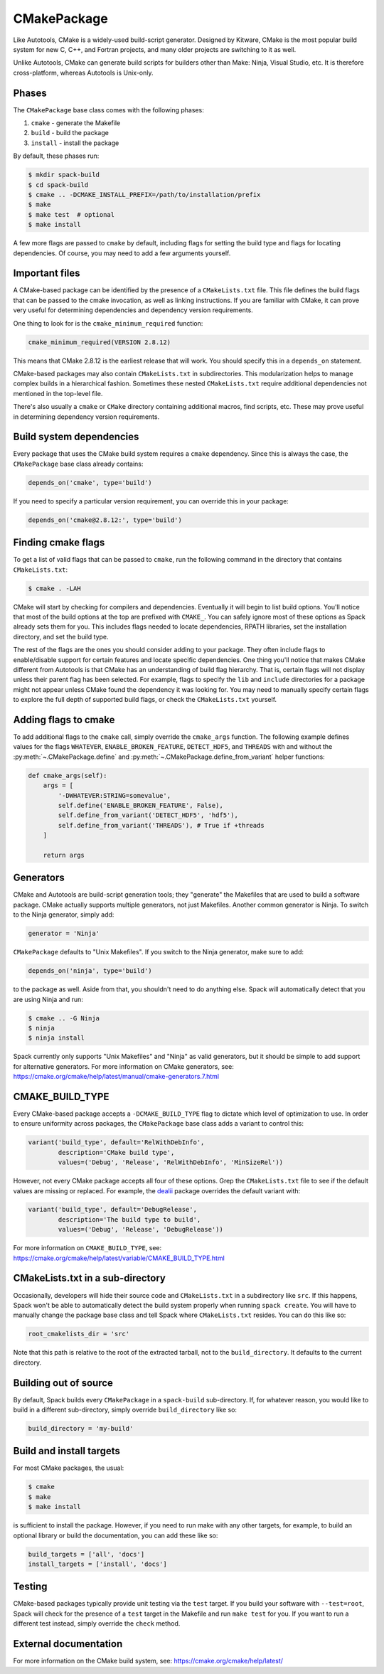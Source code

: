 .. Copyright 2013-2021 Lawrence Livermore National Security, LLC and other
   Spack Project Developers. See the top-level COPYRIGHT file for details.

   SPDX-License-Identifier: (Apache-2.0 OR MIT)

.. _cmakepackage:

------------
CMakePackage
------------

Like Autotools, CMake is a widely-used build-script generator. Designed
by Kitware, CMake is the most popular build system for new C, C++, and
Fortran projects, and many older projects are switching to it as well.

Unlike Autotools, CMake can generate build scripts for builders other
than Make: Ninja, Visual Studio, etc. It is therefore cross-platform,
whereas Autotools is Unix-only.

^^^^^^
Phases
^^^^^^

The ``CMakePackage`` base class comes with the following phases:

#. ``cmake`` - generate the Makefile
#. ``build`` - build the package
#. ``install`` - install the package

By default, these phases run:

.. code-block:: console

   $ mkdir spack-build
   $ cd spack-build
   $ cmake .. -DCMAKE_INSTALL_PREFIX=/path/to/installation/prefix
   $ make
   $ make test  # optional
   $ make install


A few more flags are passed to ``cmake`` by default, including flags
for setting the build type and flags for locating dependencies. Of
course, you may need to add a few arguments yourself.

^^^^^^^^^^^^^^^
Important files
^^^^^^^^^^^^^^^

A CMake-based package can be identified by the presence of a
``CMakeLists.txt`` file. This file defines the build flags that can be
passed to the cmake invocation, as well as linking instructions. If
you are familiar with CMake, it can prove very useful for determining
dependencies and dependency version requirements.

One thing to look for is the ``cmake_minimum_required`` function:

.. code-block:: cmake

   cmake_minimum_required(VERSION 2.8.12)


This means that CMake 2.8.12 is the earliest release that will work.
You should specify this in a ``depends_on`` statement.

CMake-based packages may also contain ``CMakeLists.txt`` in subdirectories.
This modularization helps to manage complex builds in a hierarchical
fashion. Sometimes these nested ``CMakeLists.txt`` require additional
dependencies not mentioned in the top-level file.

There's also usually a ``cmake`` or ``CMake`` directory containing
additional macros, find scripts, etc. These may prove useful in
determining dependency version requirements.

^^^^^^^^^^^^^^^^^^^^^^^^^
Build system dependencies
^^^^^^^^^^^^^^^^^^^^^^^^^

Every package that uses the CMake build system requires a ``cmake``
dependency. Since this is always the case, the ``CMakePackage`` base
class already contains:

.. code-block:: python

   depends_on('cmake', type='build')


If you need to specify a particular version requirement, you can
override this in your package:

.. code-block:: python

   depends_on('cmake@2.8.12:', type='build')


^^^^^^^^^^^^^^^^^^^
Finding cmake flags
^^^^^^^^^^^^^^^^^^^

To get a list of valid flags that can be passed to ``cmake``, run the
following command in the directory that contains ``CMakeLists.txt``:

.. code-block:: console

   $ cmake . -LAH


CMake will start by checking for compilers and dependencies. Eventually
it will begin to list build options. You'll notice that most of the
build options at the top are prefixed with ``CMAKE_``. You can safely
ignore most of these options as Spack already sets them for you. This
includes flags needed to locate dependencies, RPATH libraries, set the
installation directory, and set the build type.

The rest of the flags are the ones you should consider adding to your
package. They often include flags to enable/disable support for certain
features and locate specific dependencies. One thing you'll notice that
makes CMake different from Autotools is that CMake has an understanding
of build flag hierarchy. That is, certain flags will not display unless
their parent flag has been selected. For example, flags to specify the
``lib`` and ``include`` directories for a package might not appear
unless CMake found the dependency it was looking for. You may need to
manually specify certain flags to explore the full depth of supported
build flags, or check the ``CMakeLists.txt`` yourself.

^^^^^^^^^^^^^^^^^^^^^
Adding flags to cmake
^^^^^^^^^^^^^^^^^^^^^

To add additional flags to the ``cmake`` call, simply override the
``cmake_args`` function. The following example defines values for the flags
``WHATEVER``, ``ENABLE_BROKEN_FEATURE``, ``DETECT_HDF5``, and ``THREADS`` with
and without the :py:meth:`~.CMakePackage.define` and
:py:meth:`~.CMakePackage.define_from_variant` helper functions:

.. code-block:: python

   def cmake_args(self):
       args = [
           '-DWHATEVER:STRING=somevalue',
           self.define('ENABLE_BROKEN_FEATURE', False),
           self.define_from_variant('DETECT_HDF5', 'hdf5'),
           self.define_from_variant('THREADS'), # True if +threads
       ]

       return args


^^^^^^^^^^
Generators
^^^^^^^^^^

CMake and Autotools are build-script generation tools; they "generate"
the Makefiles that are used to build a software package. CMake actually
supports multiple generators, not just Makefiles. Another common
generator is Ninja. To switch to the Ninja generator, simply add:

.. code-block:: python

   generator = 'Ninja'


``CMakePackage`` defaults to "Unix Makefiles". If you switch to the
Ninja generator, make sure to add:

.. code-block:: python

   depends_on('ninja', type='build')

to the package as well. Aside from that, you shouldn't need to do
anything else. Spack will automatically detect that you are using
Ninja and run:

.. code-block:: console

   $ cmake .. -G Ninja
   $ ninja
   $ ninja install

Spack currently only supports "Unix Makefiles" and "Ninja" as valid
generators, but it should be simple to add support for alternative
generators. For more information on CMake generators, see:
https://cmake.org/cmake/help/latest/manual/cmake-generators.7.html

^^^^^^^^^^^^^^^^
CMAKE_BUILD_TYPE
^^^^^^^^^^^^^^^^

Every CMake-based package accepts a ``-DCMAKE_BUILD_TYPE`` flag to
dictate which level of optimization to use. In order to ensure
uniformity across packages, the ``CMakePackage`` base class adds
a variant to control this:

.. code-block:: python

   variant('build_type', default='RelWithDebInfo',
           description='CMake build type',
           values=('Debug', 'Release', 'RelWithDebInfo', 'MinSizeRel'))

However, not every CMake package accepts all four of these options.
Grep the ``CMakeLists.txt`` file to see if the default values are
missing or replaced. For example, the
`dealii <https://github.com/spack/spack/blob/develop/var/spack/repos/builtin/packages/dealii/package.py>`_
package overrides the default variant with:

.. code-block:: python

   variant('build_type', default='DebugRelease',
           description='The build type to build',
           values=('Debug', 'Release', 'DebugRelease'))

For more information on ``CMAKE_BUILD_TYPE``, see:
https://cmake.org/cmake/help/latest/variable/CMAKE_BUILD_TYPE.html

^^^^^^^^^^^^^^^^^^^^^^^^^^^^^^^^^
CMakeLists.txt in a sub-directory
^^^^^^^^^^^^^^^^^^^^^^^^^^^^^^^^^

Occasionally, developers will hide their source code and ``CMakeLists.txt``
in a subdirectory like ``src``. If this happens, Spack won't
be able to automatically detect the build system properly when running
``spack create``. You will have to manually change the package base
class and tell Spack where ``CMakeLists.txt`` resides. You can do this
like so:

.. code-block:: python

   root_cmakelists_dir = 'src'


Note that this path is relative to the root of the extracted tarball,
not to the ``build_directory``. It defaults to the current directory.

^^^^^^^^^^^^^^^^^^^^^^
Building out of source
^^^^^^^^^^^^^^^^^^^^^^

By default, Spack builds every ``CMakePackage`` in a ``spack-build``
sub-directory. If, for whatever reason, you would like to build in a
different sub-directory, simply override ``build_directory`` like so:

.. code-block:: python

   build_directory = 'my-build'

^^^^^^^^^^^^^^^^^^^^^^^^^
Build and install targets
^^^^^^^^^^^^^^^^^^^^^^^^^

For most CMake packages, the usual:

.. code-block:: console

   $ cmake
   $ make
   $ make install

is sufficient to install the package. However, if you need to run
make with any other targets, for example, to build an optional
library or build the documentation, you can add these like so:

.. code-block:: python

   build_targets = ['all', 'docs']
   install_targets = ['install', 'docs']

^^^^^^^
Testing
^^^^^^^

CMake-based packages typically provide unit testing via the
``test`` target. If you build your software with ``--test=root``,
Spack will check for the presence of a ``test`` target in the
Makefile and run ``make test`` for you. If you want to run a
different test instead, simply override the ``check`` method.

^^^^^^^^^^^^^^^^^^^^^^
External documentation
^^^^^^^^^^^^^^^^^^^^^^

For more information on the CMake build system, see:
https://cmake.org/cmake/help/latest/
